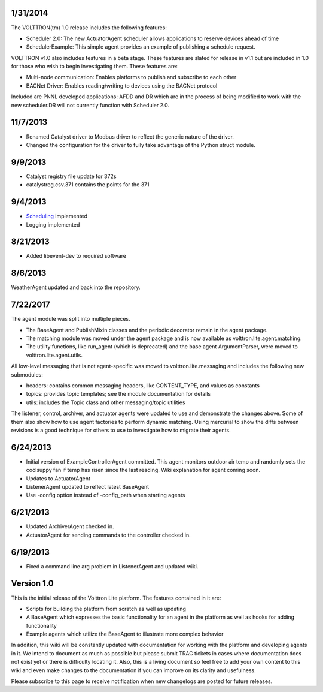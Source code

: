1/31/2014
---------

The VOLTTRON(tm) 1.0 release includes the following features:

-  Scheduler 2.0: The new ActuatorAgent scheduler allows applications to
   reserve devices ahead of time
-  SchedulerExample: This simple agent provides an example of publishing
   a schedule request.

VOLTTRON v1.0 also includes features in a beta stage. These features are
slated for release in v1.1 but are included in 1.0 for those who wish to
begin investigating them. These features are:

-  Multi-node communication: Enables platforms to publish and subscribe
   to each other
-  BACNet Driver: Enables reading/writing to devices using the BACNet
   protocol

Included are PNNL developed applications: AFDD and DR which are in the
process of being modified to work with the new scheduler.DR will not
currently function with Scheduler 2.0.

11/7/2013
---------

-  Renamed Catalyst driver to Modbus driver to reflect the generic
   nature of the driver.
-  Changed the configuration for the driver to fully take advantage of
   the Python struct module.

9/9/2013
--------

-  Catalyst registry file update for 372s
-  catalystreg.csv.371 contains the points for the 371

9/4/2013
--------

-  `Scheduling <ActuatorAgent>`__ implemented
-  Logging implemented

8/21/2013
---------

-  Added libevent-dev to required software

8/6/2013
--------

WeatherAgent updated and back into the repository.

7/22/2017
---------

The agent module was split into multiple pieces.

-  The BaseAgent and PublishMixin classes and the periodic decorator
   remain in the agent package.
-  The matching module was moved under the agent package and is now
   available as volttron.lite.agent.matching.
-  The utility functions, like run\_agent (which is deprecated) and the
   base agent ArgumentParser, were moved to volttron.lite.agent.utils.

All low-level messaging that is not agent-specific was moved to
volttron.lite.messaging and includes the following new submodules:

-  headers: contains common messaging headers, like CONTENT\_TYPE, and
   values as constants
-  topics: provides topic templates; see the module documentation for
   details
-  utils: includes the Topic class and other messaging/topic utilities

The listener, control, archiver, and actuator agents were updated to use
and demonstrate the changes above. Some of them also show how to use
agent factories to perform dynamic matching. Using mercurial to show the
diffs between revisions is a good technique for others to use to
investigate how to migrate their agents.

6/24/2013
---------

-  Initial version of ExampleControllerAgent committed. This agent
   monitors outdoor air temp and randomly sets the coolsuppy fan if temp
   has risen since the last reading. Wiki explanation for agent coming
   soon.
-  Updates to ActuatorAgent
-  ListenerAgent updated to reflect latest BaseAgent
-  Use -config option instead of -config\_path when starting agents

6/21/2013
---------

-  Updated ArchiverAgent checked in.
-  ActuatorAgent for sending commands to the controller checked in.

6/19/2013
---------

-  Fixed a command line arg problem in ListenerAgent and updated wiki.

Version 1.0
-----------

This is the initial release of the Volttron Lite platform. The features
contained in it are:

-  Scripts for building the platform from scratch as well as updating
-  A BaseAgent which expresses the basic functionality for an agent in
   the platform as well as hooks for adding functionality
-  Example agents which utilize the BaseAgent to illustrate more complex
   behavior

In addition, this wiki will be constantly updated with documentation for
working with the platform and developing agents in it. We intend to
document as much as possible but please submit TRAC tickets in cases
where documentation does not exist yet or there is difficulty locating
it. Also, this is a living document so feel free to add your own content
to this wiki and even make changes to the documentation if you can
improve on its clarity and usefulness.

Please subscribe to this page to receive notification when new
changelogs are posted for future releases.
